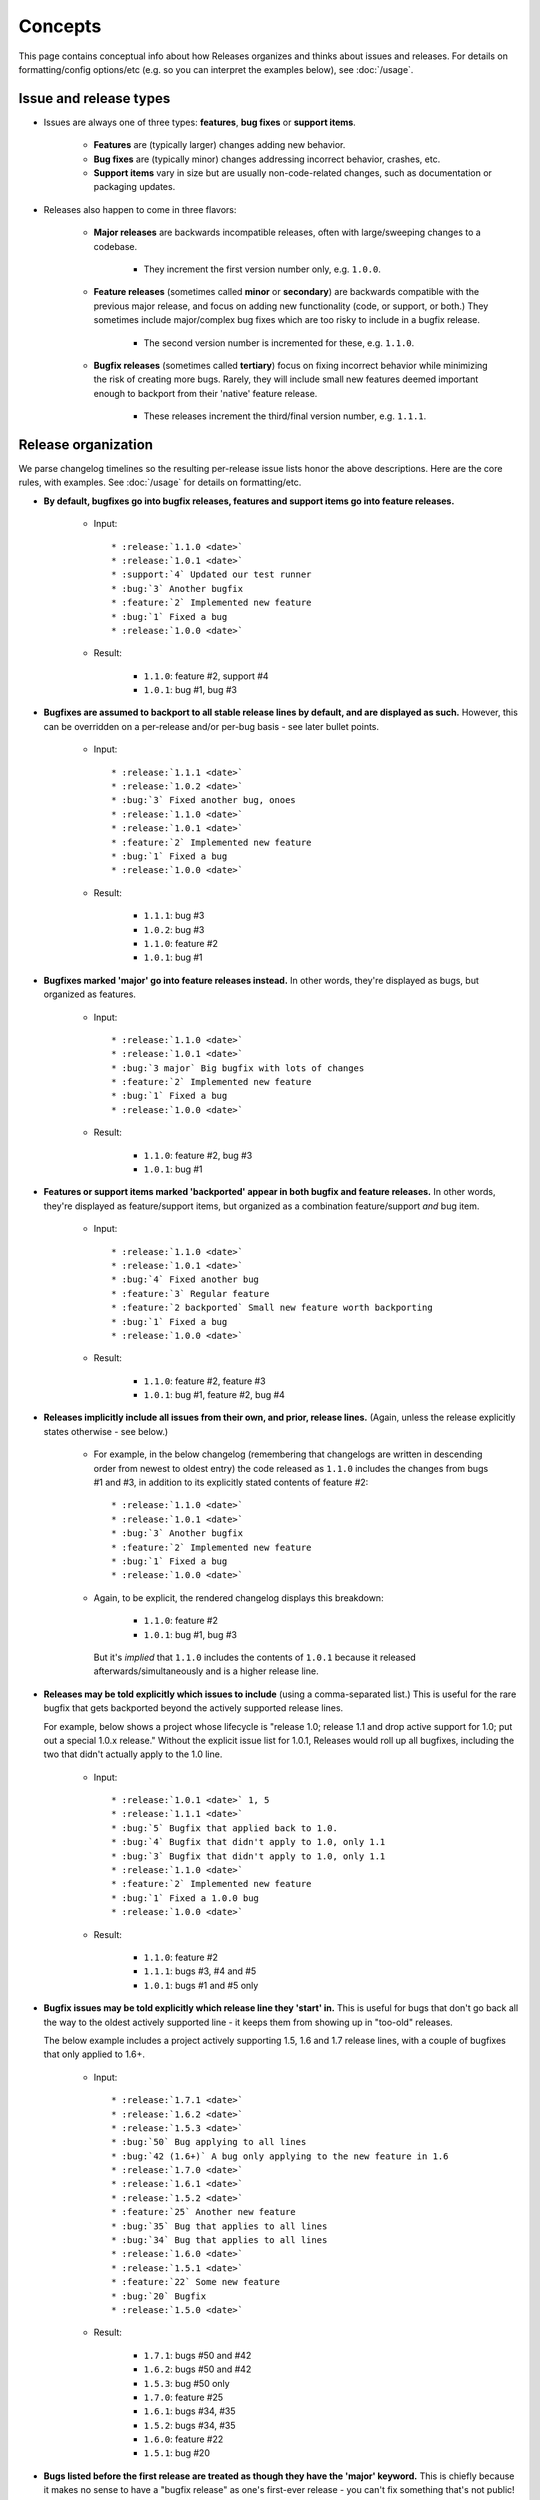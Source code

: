 ========
Concepts
========

This page contains conceptual info about how Releases organizes and thinks
about issues and releases. For details on formatting/config options/etc (e.g.
so you can interpret the examples below), see :doc:`/usage`.


Issue and release types
=======================

* Issues are always one of three types: **features**, **bug fixes** or
  **support items**.

    * **Features** are (typically larger) changes adding new behavior.
    * **Bug fixes** are (typically minor) changes addressing incorrect
      behavior, crashes, etc.
    * **Support items** vary in size but are usually non-code-related changes,
      such as documentation or packaging updates.

* Releases also happen to come in three flavors:

    * **Major releases** are backwards incompatible releases, often with
      large/sweeping changes to a codebase.
      
        * They increment the first version number only, e.g. ``1.0.0``.

    * **Feature releases** (sometimes called **minor** or **secondary**) are
      backwards compatible with the previous major release, and focus on adding
      new functionality (code, or support, or both.) They sometimes include
      major/complex bug fixes which are too risky to include in a bugfix
      release.
      
        * The second version number is incremented for these, e.g.  ``1.1.0``.

    * **Bugfix releases** (sometimes called **tertiary**) focus on fixing
      incorrect behavior while minimizing the risk of creating more bugs.
      Rarely, they will include small new features deemed important enough to
      backport from their 'native' feature release.
      
        * These releases increment the third/final version number, e.g.
          ``1.1.1``.
 

Release organization
====================

We parse changelog timelines so the resulting per-release issue lists honor the
above descriptions. Here are the core rules, with examples. See :doc:`/usage`
for details on formatting/etc.

* **By default, bugfixes go into bugfix releases, features and support items go
  into feature releases.**

    * Input::

        * :release:`1.1.0 <date>`
        * :release:`1.0.1 <date>`
        * :support:`4` Updated our test runner
        * :bug:`3` Another bugfix
        * :feature:`2` Implemented new feature
        * :bug:`1` Fixed a bug
        * :release:`1.0.0 <date>`

    * Result:

        * ``1.1.0``: feature #2, support #4
        * ``1.0.1``: bug #1, bug #3

* **Bugfixes are assumed to backport to all stable release lines by default,
  and are displayed as such.** However, this can be overridden on a per-release
  and/or per-bug basis - see later bullet points.

    * Input::

        * :release:`1.1.1 <date>`
        * :release:`1.0.2 <date>`
        * :bug:`3` Fixed another bug, onoes
        * :release:`1.1.0 <date>`
        * :release:`1.0.1 <date>`
        * :feature:`2` Implemented new feature
        * :bug:`1` Fixed a bug
        * :release:`1.0.0 <date>`

    * Result:

        * ``1.1.1``: bug #3
        * ``1.0.2``: bug #3
        * ``1.1.0``: feature #2
        * ``1.0.1``: bug #1

* **Bugfixes marked 'major' go into feature releases instead.** In other words,
  they're displayed as bugs, but organized as features.

    * Input::
    
        * :release:`1.1.0 <date>`
        * :release:`1.0.1 <date>`
        * :bug:`3 major` Big bugfix with lots of changes
        * :feature:`2` Implemented new feature
        * :bug:`1` Fixed a bug
        * :release:`1.0.0 <date>`

    * Result:

        * ``1.1.0``: feature #2, bug #3
        * ``1.0.1``: bug #1

* **Features or support items marked 'backported' appear in both bugfix and
  feature releases.** In other words, they're displayed as feature/support
  items, but organized as a combination feature/support *and* bug item.

    * Input::
    
        * :release:`1.1.0 <date>`
        * :release:`1.0.1 <date>`
        * :bug:`4` Fixed another bug
        * :feature:`3` Regular feature
        * :feature:`2 backported` Small new feature worth backporting
        * :bug:`1` Fixed a bug
        * :release:`1.0.0 <date>`

    * Result:

        * ``1.1.0``: feature #2, feature #3
        * ``1.0.1``: bug #1, feature #2, bug #4

* **Releases implicitly include all issues from their own, and prior, release
  lines.** (Again, unless the release explicitly states otherwise - see below.)

    * For example, in the below changelog (remembering that changelogs are
      written in descending order from newest to oldest entry) the code
      released as ``1.1.0`` includes the changes from bugs #1 and #3, in
      addition to its explicitly stated contents of feature #2::

        * :release:`1.1.0 <date>`
        * :release:`1.0.1 <date>`
        * :bug:`3` Another bugfix
        * :feature:`2` Implemented new feature
        * :bug:`1` Fixed a bug
        * :release:`1.0.0 <date>`

    * Again, to be explicit, the rendered changelog displays this breakdown:

        * ``1.1.0``: feature #2
        * ``1.0.1``: bug #1, bug #3

      But it's *implied* that ``1.1.0`` includes the contents of ``1.0.1``
      because it released afterwards/simultaneously and is a higher release
      line.

* **Releases may be told explicitly which issues to include** (using a
  comma-separated list.) This is useful for the rare bugfix that gets
  backported beyond the actively supported release lines.

  For example, below shows a project whose lifecycle is "release 1.0; release
  1.1 and drop active support for 1.0; put out a special 1.0.x release."
  Without the explicit issue list for 1.0.1, Releases would roll up all
  bugfixes, including the two that didn't actually apply to the 1.0 line.

    * Input::
    
        * :release:`1.0.1 <date>` 1, 5
        * :release:`1.1.1 <date>`
        * :bug:`5` Bugfix that applied back to 1.0.
        * :bug:`4` Bugfix that didn't apply to 1.0, only 1.1
        * :bug:`3` Bugfix that didn't apply to 1.0, only 1.1
        * :release:`1.1.0 <date>`
        * :feature:`2` Implemented new feature
        * :bug:`1` Fixed a 1.0.0 bug
        * :release:`1.0.0 <date>`

    * Result:

        * ``1.1.0``: feature #2
        * ``1.1.1``: bugs #3, #4 and #5
        * ``1.0.1``: bugs #1 and #5 only

* **Bugfix issues may be told explicitly which release line they 'start' in.**
  This is useful for bugs that don't go back all the way to the oldest actively
  supported line - it keeps them from showing up in "too-old" releases.

  The below example includes a project actively supporting 1.5, 1.6 and 1.7
  release lines, with a couple of bugfixes that only applied to 1.6+.

    * Input::
        
        * :release:`1.7.1 <date>`
        * :release:`1.6.2 <date>`
        * :release:`1.5.3 <date>`
        * :bug:`50` Bug applying to all lines
        * :bug:`42 (1.6+)` A bug only applying to the new feature in 1.6
        * :release:`1.7.0 <date>`
        * :release:`1.6.1 <date>`
        * :release:`1.5.2 <date>`
        * :feature:`25` Another new feature
        * :bug:`35` Bug that applies to all lines
        * :bug:`34` Bug that applies to all lines
        * :release:`1.6.0 <date>`
        * :release:`1.5.1 <date>`
        * :feature:`22` Some new feature
        * :bug:`20` Bugfix
        * :release:`1.5.0 <date>`

    * Result:

        * ``1.7.1``: bugs #50 and #42
        * ``1.6.2``: bugs #50 and #42
        * ``1.5.3``: bug #50 only
        * ``1.7.0``: feature #25
        * ``1.6.1``: bugs #34, #35
        * ``1.5.2``: bugs #34, #35
        * ``1.6.0``: feature #22
        * ``1.5.1``: bug #20

* **Bugs listed before the first release are treated as though they have the
  'major' keyword.** This is chiefly because it makes no sense to have a
  "bugfix release" as one's first-ever release - you can't fix something that's
  not public! Then once the changelog parser passes that initial release,
  normal rules start to apply again.

    * Input::

        * :release:`0.1.1`
        * :bug:`3` The feature had bugs :(
        * :release:`0.1.0 <date>`
        * :feature:`2` Our first ever feature
        * :bug:`1` Explicitly marked bug, even though that is silly
        * Implicit issue/entry here (becomes a bug by default)

    * Result:

        * ``0.1.1``: bug #3 only, since it's the only bug after the first
          release.
        * ``0.1.0``: everything else - the implicit bug, the explicit bug #1,
          and the feature #2.


Major releases
==============

Major releases introduce additional concerns to changelog organization on top
of those above. Users whose software tends to just "roll forwards" without
keeping older stable branches alive for bugfix releases, will likely not need
to do much.

However, when your support window stretches across major version
boundaries, telling Releases which issues belong to which major version (or
versions plural) becomes a bit more work.

There are two main rules to keep in mind when dealing with "mixed" major
versions:

* **All issues encountered after a major release** are considered associated
  with that major release line **by default**.
* **All feature-like items (features, support, major bugs) encountered just
  prior to a major release** are considered part of the major release itself.
* To force association with a **different major release** (or set of major
  releases), issues may **specify a 'version spec'** annotation.

Here's some examples to clarify.

"Rolling" releases
------------------

This example has no mixing of release lines, just moving from 1.x to 2.x. 1.x
is effectively abandoned. (Hope 2.x is an easy upgrade...) Note how features 4
and 5, because they are encountered prior to 2.0.0, are attached to it
automatically.

Input::
    
    * :release:`2.1.0 <date>`
    * :release:`2.0.1 <date>`
    * :feature:`7` Yet another new feature
    * :bug:`6` A bug :(
    * :release:`2.0.0 <date>`
    * :feature:`5` Another (backwards incompatible) feature!
    * :feature:`4` A (backwards incompatible) feature!
    * :release:`1.1.0 <date>`
    * :release:`1.0.1 <date>`
    * :feature:`3` New feature
    * :bug:`2` Another bug
    * :bug:`1` An bug
    * :release:`1.0.0 <date>`

Result:

* ``2.1.0``: feature #7
* ``2.0.1``: bug #6
* ``2.0.0``: feature #4, feature #5
* ``1.1.0``: feature #3
* ``1.0.1``: bug #1, bug #2

Pretty simple, nothing actually new here.

Mostly-compatible 2.0 with continued maint for 1.x
--------------------------------------------------

This maintainer is a bit more conscientious/masochistic and wants to keep users
of 1.x happy for a while after 2.0 launches.

The timeline is very similar to the previous example, but in this scenario, all
issues developed on the 1.x branch are forward-ported to 2.x, because 2.x
wasn't a huge departure from 1.x.

To signify this, post-2.0 issues that were developed initially for 1.x, are
annotated with ``(1.0+)``, telling Releases to add them to all releases above
1.0, instead of just the most recent major release (2.0)::

    * :release:`2.1.0 <date>`
    * :release:`2.0.1 <date>`
    * :release:`1.2.0 <date>`
    * :release:`1.1.1 <date>`
    * :release:`1.0.2 <date>`
    * :bug:`9` A 2.0-only bugfix.
    * :feature:`8` A 2.0-only feature.
    * :feature:`7 (1.0+)` Yet another new feature
    * :bug:`6 (1.0+)` A bug :(
    * :release:`2.0.0 <date>`
    * :feature:`5` Another (backwards incompatible) feature!
    * :feature:`4` A (backwards incompatible) feature!
    * :release:`1.1.0 <date>`
    * :release:`1.0.1 <date>`
    * :feature:`3` New feature
    * :bug:`2` Another bug
    * :bug:`1` An bug
    * :release:`1.0.0 <date>`

Result:

* ``2.1.0``: feature #7, feature #8
* ``2.0.1``: bug #6, bug #9
* ``1.2.0``: feature #7, but not feature #8
* ``1.1.1``: bug #6, but not bug #9
* ``1.0.2``: bug #6, but not bug #9
* ``2.0.0``: feature #4, feature #5
* ``1.1.0``: feature #3
* ``1.0.1``: bug #1, bug #2

Some issues forward-ported, others not
--------------------------------------

This time, some issues remain 1.x-specific as they don't apply to 2.x for
whatever reason. The simple "X.Y+" format doesn't let us declare this, so we
use one you're familiar with from packaging systems like
``setuptools``/``pip``:

* ``(<2.0)`` signifies "only included in releases lower than 2.0"
* ``(>=2.0)`` says "only include in release lines 2.0 and higher" (thus
  applying to 2.1, 2.2, 3.0, 4.0 etc).

    * This is identical to saying ``(2.0+)``; the ``+`` version is just a
      convenient / backwards compatible shorthand.

* ``(>=2.0,<3.0)`` limits an issue to *just* the 2.x line, preventing its
  inclusion in 1.x, 3.x or anything else.
* And so on; see the documentation for the ``Spec`` class at
  https://python-semanticversion.readthedocs.io for details.
* To be clear, **you may put any combination of major+minor version number in
  these annotations**, just as with the simpler ``(1.5+)`` style format.

    * This is mostly applicable to bugs or backported issues. Features, support
      items and major bugs only need to inform Releases about major release
      lines.

Armed with this more powerful syntax, we can limit some issues just to the 1.x
line::

    * :release:`2.1.0 <date>`
    * :release:`2.0.1 <date>`
    * :release:`1.2.0 <date>`
    * :release:`1.1.1 <date>`
    * :release:`1.0.2 <date>`
    * :feature:`9 (>=1.0)` A new feature that works with both versions (using
      the more explicit version of "1.0+")
    * :feature:`8` A new feature that only works on 2.x (no annotation needed)
    * :bug:`7 (<2.0)` A bug only affecting 1.x
    * :bug:`6 (1.0+)` A bug affecting all versions
    * :release:`2.0.0 <date>`
    * :feature:`5` Another (backwards incompatible) feature!
    * :feature:`4` A (backwards incompatible) feature!
    * :release:`1.1.0 <date>`
    * :release:`1.0.1 <date>`
    * :feature:`3` New feature
    * :bug:`2` Another bug
    * :bug:`1` An bug
    * :release:`1.0.0 <date>`

Result:

* ``2.1.0``: feature #8, feature #9
* ``2.0.1``: bug #6 (but not #7)
* ``1.2.0``: feature #9 (but not #8)
* ``1.1.1``: bug #6, bug #7
* ``1.0.2``: bug #6, bug #7
* ``2.0.0``: feature #4, feature #5
* ``1.1.0``: feature #3
* ``1.0.1``: bug #1, bug #2


Mixed-but-exclusive features prior to a new major release
---------------------------------------------------------

This example illustrates a corner case where one is actively maintaining a
"current" 1.x line at the same time as releasing the new 2.x line. Unlike the
earlier examples, this one has both "2.0-only" *and* "1.0-only" features in the
run-up to 2.0.0 (plus bugs).

In this scenario, the non-annotated features are automatically assigned to the
2.0 major version, even though the 1.2.0 release technically came out "before"
2.0.0. 

As long as no non-release line items appear between 1.2.0 and 2.0.0, the system
will behave as if 2.0.0 was the "primary" next release, with 1.2.0 only
capturing features explicitly annotated as being "<2.0" (or similar).

.. note::
    This behavior holds true even if the adjacent release line-items have
    different dates; the heuristic is solely about their placement in the
    changelog list.

Note also how bugs found in this window just prior to 2.0.0, remain associated
with the 1.x line that they are fixing; it wouldn't make sense to publish a
bugfix for unreleased functionality.

Changelog::

    * :release:`2.0.0 <date>`
    * :release:`1.2.0 <date>`
    * :release:`1.1.1 <date>`
    * :bug:`6` A bug found after 1.1.0 came out
    * :feature:`5 (<2.0)` A 1.0-only feature!
    * :feature:`4` A (backwards incompatible) feature!
    * :release:`1.1.0 <date>`
    * :release:`1.0.1 <date>`
    * :feature:`3` New feature
    * :bug:`2` Another bug
    * :bug:`1` An bug
    * :release:`1.0.0 <date>`

Result:

* ``2.0.0``: feature #4 (but not feature #5)
* ``1.2.0``: feature #5 (but not feature #4)
* ``1.1.1``: bug 6
* ``1.1.0``: feature #3
* ``1.0.1``: bug #1, bug #2


.. _unstable-prehistory:

"Unstable prehistory" mode
==========================

All of the above assumes a mature, semantic-versioning-enabled project, where
you have stable release lines as well as a feature development 'trunk' branch.
This doesn't always describe young projects, however - before one's 1.0.0,
semantic versioning may not apply strongly or at all.

When the ``releases_unstable_prehistory`` option is enabled (it's off by
default for backwards compatibility reasons), changelog parsing/organizing
behaves differently, until releases other than ``0.x.x`` are encountered:

* All issues, regardless of type, are assigned to the very next release;
  there's no organizing along minor release lines, no 'major' bugs are
  necessary, nor are 'backported' features.
* Unmarked line-items - which are normally considered to be bugs - are
  displayed without any classification (i.e. they don't get a 'Bug' prefix).

    * This is mostly to enable the types of "pre-Releases" changelogs wherein
      *all* line items lack issue-type role prefixes.
    * If your changelog *does* include explicit role prefixes (``:bug:``,
      ``:feature:`` etc) they are left untouched & will still visually appear
      as the indicated type.

Example
-------

Here's an example of what this option means. Take the following changelog::

    * :release:`0.2.1 <date>`
    * Bugfix #7
    * Feature #6, but meh, we arbitrarily are gonna call the next release a
      tertiary one anyways
    * Bugfix #5
    * :release:`0.2.0 <date>`
    * Medium bugfix #4
    * Tiny bugfix #3
    * Feature #2
    * :release:`0.1.0 <date>`
    * It works! First public release.

Under normal Releases behavior this wouldn't match what the author clearly
intends - all of these line items lack roles, so they'd all be "bugs", and then
none of them would get inserted into 0.1.0 or 0.2.0 which are feature releases.

With ``releases_unstable_prehistory`` enabled, we instead get:

* ``0.2.1``: bugfix 5, feature 6, bugfix 7
* ``0.2.0``: feature 2, bugfix 3, bugfix 4
* ``0.1.0``: the beginning-of-time "it works!" note

Crossing the 1.0 boundary
-------------------------

As mentioned, even when this option is enabled, the 1.0.0 release (or
whichever release is the first not beginning with ``0.``) implicitly
deactivates this behavior. All subsequent issues then follow the behavior
outlined in the rest of the document: bugfixes only go in tertiary releases,
features only go in minor releases, etc.

Another explicit example - this changelog (which is even more arbitrary with
its versioning prior to 1.0)::

    * :release:`1.1.0 <date>`
    * :release:`1.0.1 <date>`
    * :feature:`8` A new, backwards compatible feature, hooray
    * :bug:`7` First post-1.0 bugfix!
    * :release:`1.0.0 <date>`
    * Bug #6
    * Feature #5
    * `0.5.0`
    * Feature #4
    * Bug #3
    * Bug #2
    * `0.1.0`
    * Feature #1

The resulting changelog is organized like so:

* ``1.1.0``: Feature #8
* ``1.0.1``: Bug #7 - no features, this is the first "real" bugfix release
* ``1.0.0``: Bug #6, feature #5 - this is the last "unstable" release rolling
  up all prior issues.
* ``0.5.0``: Bug #2, bug #3, feature #4
* ``0.1.0``: Feature #1
